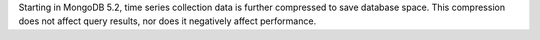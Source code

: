 Starting in MongoDB 5.2, time series collection data is further
compressed to save database space. This compression does not affect
query results, nor does it negatively affect performance.
